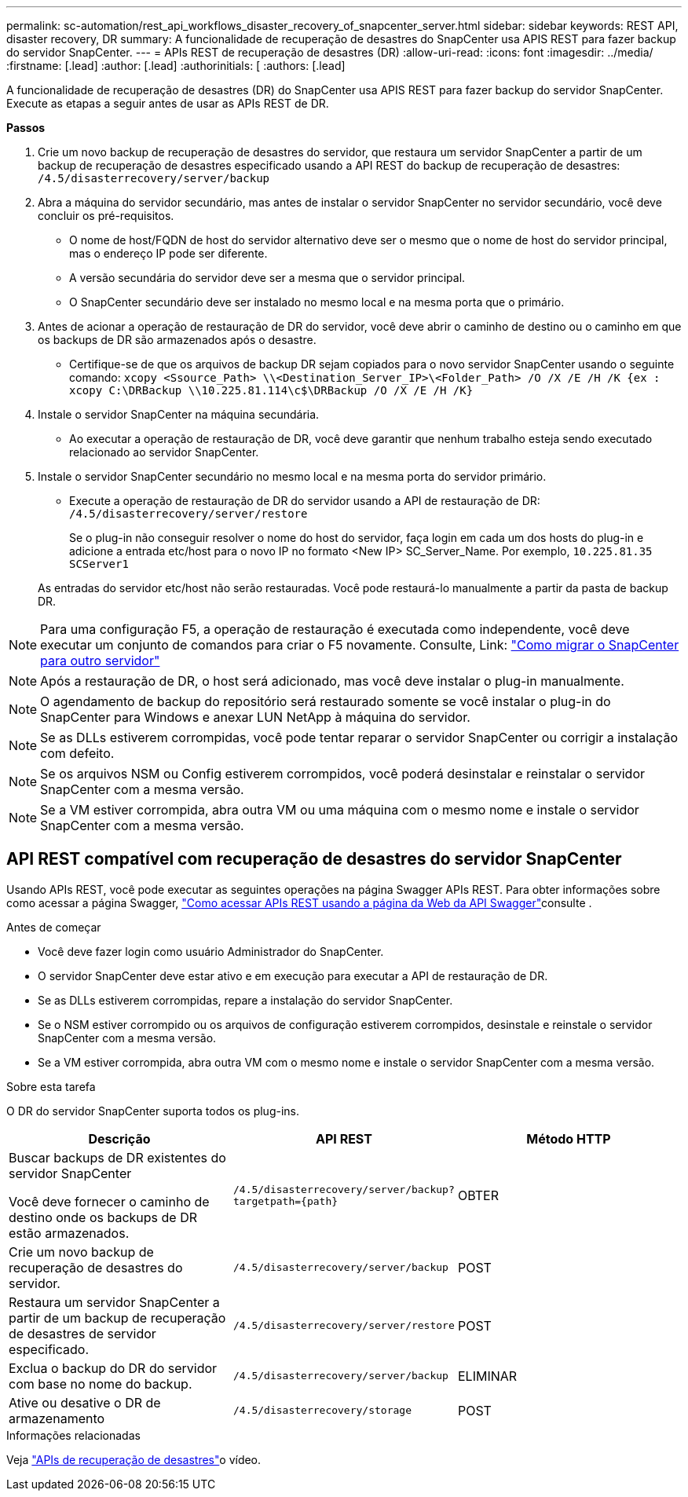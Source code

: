 ---
permalink: sc-automation/rest_api_workflows_disaster_recovery_of_snapcenter_server.html 
sidebar: sidebar 
keywords: REST API, disaster recovery, DR 
summary: A funcionalidade de recuperação de desastres do SnapCenter usa APIS REST para fazer backup do servidor SnapCenter. 
---
= APIs REST de recuperação de desastres (DR)
:allow-uri-read: 
:icons: font
:imagesdir: ../media/
:firstname: [.lead]
:author: [.lead]
:authorinitials: [
:authors: [.lead]


A funcionalidade de recuperação de desastres (DR) do SnapCenter usa APIS REST para fazer backup do servidor SnapCenter. Execute as etapas a seguir antes de usar as APIs REST de DR.

*Passos*

. Crie um novo backup de recuperação de desastres do servidor, que restaura um servidor SnapCenter a partir de um backup de recuperação de desastres especificado usando a API REST do backup de recuperação de desastres: `/4.5/disasterrecovery/server/backup`
. Abra a máquina do servidor secundário, mas antes de instalar o servidor SnapCenter no servidor secundário, você deve concluir os pré-requisitos.
+
** O nome de host/FQDN de host do servidor alternativo deve ser o mesmo que o nome de host do servidor principal, mas o endereço IP pode ser diferente.
** A versão secundária do servidor deve ser a mesma que o servidor principal.
** O SnapCenter secundário deve ser instalado no mesmo local e na mesma porta que o primário.


. Antes de acionar a operação de restauração de DR do servidor, você deve abrir o caminho de destino ou o caminho em que os backups de DR são armazenados após o desastre.
+
** Certifique-se de que os arquivos de backup DR sejam copiados para o novo servidor SnapCenter usando o seguinte comando:
`xcopy <Ssource_Path> \\<Destination_Server_IP>\<Folder_Path> /O /X /E /H /K {ex : xcopy C:\DRBackup \\10.225.81.114\c$\DRBackup /O /X /E /H /K}`


. Instale o servidor SnapCenter na máquina secundária.
+
** Ao executar a operação de restauração de DR, você deve garantir que nenhum trabalho esteja sendo executado relacionado ao servidor SnapCenter.


. Instale o servidor SnapCenter secundário no mesmo local e na mesma porta do servidor primário.
+
** Execute a operação de restauração de DR do servidor usando a API de restauração de DR:  `/4.5/disasterrecovery/server/restore`
+
Se o plug-in não conseguir resolver o nome do host do servidor, faça login em cada um dos hosts do plug-in e adicione a entrada etc/host para o novo IP no formato <New IP> SC_Server_Name. Por exemplo, `10.225.81.35 SCServer1`

+
As entradas do servidor etc/host não serão restauradas. Você pode restaurá-lo manualmente a partir da pasta de backup DR.






NOTE: Para uma configuração F5, a operação de restauração é executada como independente, você deve executar um conjunto de comandos para criar o F5 novamente. Consulte, Link: https://kb.netapp.com/Advice_and_Troubleshooting/Data_Protection_and_Security/SnapCenter/How_to_Migrate_SnapCenter_migrate_to_another_Server["Como migrar o SnapCenter para outro servidor"^]


NOTE: Após a restauração de DR, o host será adicionado, mas você deve instalar o plug-in manualmente.


NOTE: O agendamento de backup do repositório será restaurado somente se você instalar o plug-in do SnapCenter para Windows e anexar LUN NetApp à máquina do servidor.


NOTE: Se as DLLs estiverem corrompidas, você pode tentar reparar o servidor SnapCenter ou corrigir a instalação com defeito.


NOTE: Se os arquivos NSM ou Config estiverem corrompidos, você poderá desinstalar e reinstalar o servidor SnapCenter com a mesma versão.


NOTE: Se a VM estiver corrompida, abra outra VM ou uma máquina com o mesmo nome e instale o servidor SnapCenter com a mesma versão.



== API REST compatível com recuperação de desastres do servidor SnapCenter

Usando APIs REST, você pode executar as seguintes operações na página Swagger APIs REST. Para obter informações sobre como acessar a página Swagger, link:https://docs.netapp.com/us-en/snapcenter/sc-automation/task_how%20to_access_rest_apis_using_the_swagger_api_web_page.html["Como acessar APIs REST usando a página da Web da API Swagger"]consulte .

.Antes de começar
* Você deve fazer login como usuário Administrador do SnapCenter.
* O servidor SnapCenter deve estar ativo e em execução para executar a API de restauração de DR.
* Se as DLLs estiverem corrompidas, repare a instalação do servidor SnapCenter.
* Se o NSM estiver corrompido ou os arquivos de configuração estiverem corrompidos, desinstale e reinstale o servidor SnapCenter com a mesma versão.
* Se a VM estiver corrompida, abra outra VM com o mesmo nome e instale o servidor SnapCenter com a mesma versão.


.Sobre esta tarefa
O DR do servidor SnapCenter suporta todos os plug-ins.

|===
| Descrição | API REST | Método HTTP 


 a| 
Buscar backups de DR existentes do servidor SnapCenter

Você deve fornecer o caminho de destino onde os backups de DR estão armazenados.
 a| 
`/4.5/disasterrecovery/server/backup?targetpath={path}`
 a| 
OBTER



 a| 
Crie um novo backup de recuperação de desastres do servidor.
 a| 
`/4.5/disasterrecovery/server/backup`
 a| 
POST



 a| 
Restaura um servidor SnapCenter a partir de um backup de recuperação de desastres de servidor especificado.
 a| 
`/4.5/disasterrecovery/server/restore`
 a| 
POST



 a| 
Exclua o backup do DR do servidor com base no nome do backup.
 a| 
``/4.5/disasterrecovery/server/backup``
 a| 
ELIMINAR



 a| 
Ative ou desative o DR de armazenamento
 a| 
`/4.5/disasterrecovery/storage`
 a| 
POST

|===
.Informações relacionadas
Veja link:https://www.youtube.com/watch?v=_8NG-tTGy8k&list=PLdXI3bZJEw7nofM6lN44eOe4aOSoryckg["APIs de recuperação de desastres"^]o vídeo.
